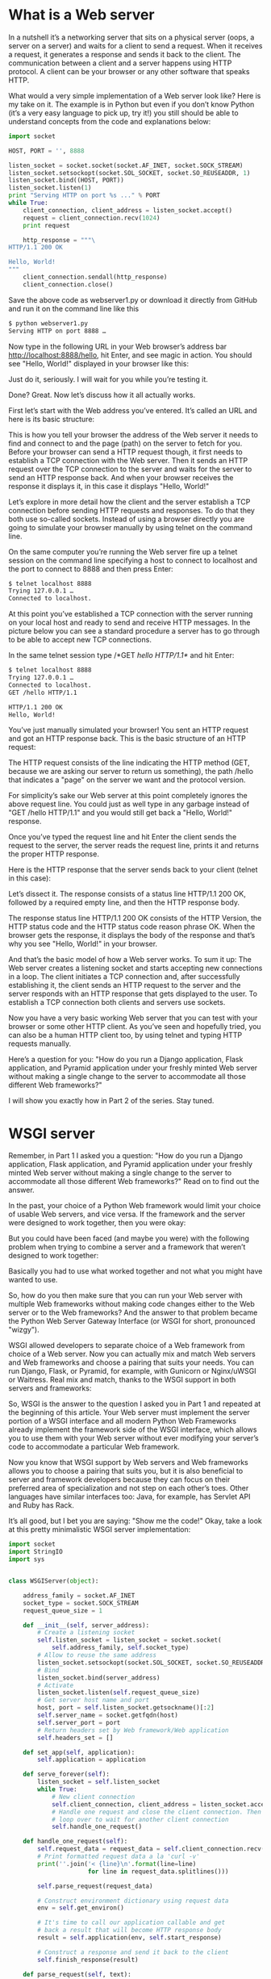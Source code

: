 # -*- eval: (setq org-download-image-dir (concat default-directory "/screenshotImg")); -*-
* What is a Web server
In a nutshell it’s a networking server that sits on a physical server (oops, a server on a server) and waits for a client to send a request.
When it receives a request, it generates a response and sends it back to the client.
The communication between a client and a server happens using HTTP protocol.
A client can be your browser or any other software that speaks HTTP.

What would a very simple implementation of a Web server look like?
Here is my take on it.
The example is in Python but even if you don’t know Python (it’s a very easy language to pick up, try it!) you still should be able to understand concepts from the code and explanations below:

#+BEGIN_SRC python
import socket

HOST, PORT = '', 8888

listen_socket = socket.socket(socket.AF_INET, socket.SOCK_STREAM)
listen_socket.setsockopt(socket.SOL_SOCKET, socket.SO_REUSEADDR, 1)
listen_socket.bind((HOST, PORT))
listen_socket.listen(1)
print "Serving HTTP on port %s ..." % PORT
while True:
    client_connection, client_address = listen_socket.accept()
    request = client_connection.recv(1024)
    print request

    http_response = """\
HTTP/1.1 200 OK

Hello, World!
"""
    client_connection.sendall(http_response)
    client_connection.close()
#+END_SRC

Save the above code as webserver1.py or download it directly from GitHub and run it on the command line like this

#+BEGIN_SRC sh
$ python webserver1.py
Serving HTTP on port 8888 …
#+END_SRC

Now type in the following URL in your Web browser’s address bar http://localhost:8888/hello, hit Enter, and see magic in action.
You should see "Hello, World!" displayed in your browser like this:

#+DOWNLOADED: https://ruslanspivak.com/lsbaws-part1/browser_hello_world.png @ 2019-06-29 20:14:55
[[file:screenshotImg/browser_hello_world_2019-06-29_20-14-55.png]]

Just do it, seriously. I will wait for you while you’re testing it.

Done? Great. Now let’s discuss how it all actually works.

First let’s start with the Web address you’ve entered. It’s called an URL and here is its basic structure:

#+DOWNLOADED: https://ruslanspivak.com/lsbaws-part1/LSBAWS_URL_Web_address.png @ 2019-06-29 20:16:22
[[file:screenshotImg/LSBAWS_URL_Web_address_2019-06-29_20-16-22.png]]


This is how you tell your browser the address of the Web server it needs to find and connect to and the page (path) on the server to fetch for you.
Before your browser can send a HTTP request though, it first needs to establish a TCP connection with the Web server.
Then it sends an HTTP request over the TCP connection to the server and waits for the server to send an HTTP response back.
And when your browser receives the response it displays it, in this case it displays "Hello, World!"

Let’s explore in more detail how the client and the server establish a TCP connection before sending HTTP requests and responses.
To do that they both use so-called sockets.
Instead of using a browser directly you are going to simulate your browser manually by using telnet on the command line.

On the same computer you’re running the Web server fire up a telnet session on the command line specifying a host to connect to localhost and the port to connect to 8888 and then press Enter:

#+BEGIN_SRC sh
$ telnet localhost 8888
Trying 127.0.0.1 …
Connected to localhost.
#+END_SRC

At this point you’ve established a TCP connection with the server running on your local host and ready to send and receive HTTP messages.
In the picture below you can see a standard procedure a server has to go through to be able to accept new TCP connections.

#+DOWNLOADED: https://ruslanspivak.com/lsbaws-part1/LSBAWS_socket.png @ 2019-06-29 20:18:46
[[file:screenshotImg/LSBAWS_socket_2019-06-29_20-18-46.png]]

In the same telnet session type /*GET /hello HTTP/1.1*/ and hit Enter:

#+BEGIN_SRC sh
$ telnet localhost 8888
Trying 127.0.0.1 …
Connected to localhost.
GET /hello HTTP/1.1

HTTP/1.1 200 OK
Hello, World!
#+END_SRC

You’ve just manually simulated your browser!
You sent an HTTP request and got an HTTP response back.
This is the basic structure of an HTTP request:

#+DOWNLOADED: https://ruslanspivak.com/lsbaws-part1/LSBAWS_HTTP_request_anatomy.png @ 2019-06-29 20:22:45
[[file:screenshotImg/LSBAWS_HTTP_request_anatomy_2019-06-29_20-22-45.png]]


The HTTP request consists of the line indicating the HTTP method (GET, because we are asking our server to return us something),
the path /hello that indicates a "page" on the server we want and the protocol version.

For simplicity’s sake our Web server at this point completely ignores the above request line.
You could just as well type in any garbage instead of "GET /hello HTTP/1.1" and you would still get back a "Hello, World!" response.

Once you’ve typed the request line and hit Enter the client sends the request to the server, the server reads the request line, prints it and returns the proper HTTP response.

Here is the HTTP response that the server sends back to your client (telnet in this case):

#+DOWNLOADED: https://ruslanspivak.com/lsbaws-part1/LSBAWS_HTTP_response_anatomy.png @ 2019-06-29 20:24:05
[[file:screenshotImg/LSBAWS_HTTP_response_anatomy_2019-06-29_20-24-05.png]]

Let’s dissect it. The response consists of a status line HTTP/1.1 200 OK, followed by a required empty line,
and then the HTTP response body.

The response status line HTTP/1.1 200 OK consists of the HTTP Version, the HTTP status code and the HTTP status code reason phrase OK. When the browser gets the response, it displays the body of the response and that’s why you see "Hello, World!" in your browser.

And that’s the basic model of how a Web server works. To sum it up: The Web server creates a listening socket and starts accepting new connections in a loop. The client initiates a TCP connection and, after successfully establishing it, the client sends an HTTP request to the server and the server responds with an HTTP response that gets displayed to the user. To establish a TCP connection both clients and servers use sockets.

Now you have a very basic working Web server that you can test with your browser or some other HTTP client.
As you’ve seen and hopefully tried, you can also be a human HTTP client too, by using telnet and typing HTTP requests manually.

Here’s a question for you: "How do you run a Django application, Flask application, and Pyramid application under your freshly minted Web server without making a single change to the server to accommodate all those different Web frameworks?"

I will show you exactly how in Part 2 of the series. Stay tuned.

* WSGI server
Remember, in Part 1 I asked you a question: "How do you run a Django application, Flask application, and Pyramid application under your freshly minted Web server without making a single change to the server to accommodate all those different Web frameworks?" Read on to find out the answer.

In the past, your choice of a Python Web framework would limit your choice of usable Web servers, and vice versa.
If the framework and the server were designed to work together, then you were okay:

#+DOWNLOADED: https://ruslanspivak.com/lsbaws-part2/lsbaws_part2_before_wsgi.png @ 2019-06-29 20:35:39
[[file:screenshotImg/lsbaws_part2_before_wsgi_2019-06-29_20-35-39.png]]

But you could have been faced (and maybe you were) with the following problem when trying to combine a server and a framework that weren’t designed to work together:

#+DOWNLOADED: https://ruslanspivak.com/lsbaws-part2/lsbaws_part2_after_wsgi.png @ 2019-06-29 20:37:13
[[file:screenshotImg/lsbaws_part2_after_wsgi_2019-06-29_20-37-13.png]]

Basically you had to use what worked together and not what you might have wanted to use.

So, how do you then make sure that you can run your Web server with multiple Web frameworks without making code changes either to the Web server or to the Web frameworks?
And the answer to that problem became the Python Web Server Gateway Interface (or WSGI for short, pronounced "wizgy").

#+DOWNLOADED: https://ruslanspivak.com/lsbaws-part2/lsbaws_part2_wsgi_idea.png @ 2019-06-29 20:38:29
[[file:screenshotImg/lsbaws_part2_wsgi_idea_2019-06-29_20-38-29.png]]

WSGI allowed developers to separate choice of a Web framework from choice of a Web server.
Now you can actually mix and match Web servers and Web frameworks and choose a pairing that suits your needs. You can run Django, Flask, or Pyramid, for example, with Gunicorn or Nginx/uWSGI or Waitress. Real mix and match, thanks to the WSGI support in both servers and frameworks:

#+DOWNLOADED: https://ruslanspivak.com/lsbaws-part2/lsbaws_part2_wsgi_interop.png @ 2019-06-29 20:39:17
[[file:screenshotImg/lsbaws_part2_wsgi_interop_2019-06-29_20-39-17.png]]

So, WSGI is the answer to the question I asked you in Part 1 and repeated at the beginning of this article.
Your Web server must implement the server portion of a WSGI interface and all modern Python Web Frameworks already implement the framework side of the WSGI interface,
which allows you to use them with your Web server without ever modifying your server’s code to accommodate a particular Web framework.

Now you know that WSGI support by Web servers and Web frameworks allows you to choose a pairing that suits you,
but it is also beneficial to server and framework developers because they can focus on their preferred area of specialization and not step on each other’s toes.
Other languages have similar interfaces too: Java, for example, has Servlet API and Ruby has Rack.

It’s all good, but I bet you are saying: "Show me the code!" Okay, take a look at this pretty minimalistic WSGI server implementation:

#+BEGIN_SRC python
import socket
import StringIO
import sys


class WSGIServer(object):

    address_family = socket.AF_INET
    socket_type = socket.SOCK_STREAM
    request_queue_size = 1

    def __init__(self, server_address):
        # Create a listening socket
        self.listen_socket = listen_socket = socket.socket(
            self.address_family, self.socket_type)
        # Allow to reuse the same address
        listen_socket.setsockopt(socket.SOL_SOCKET, socket.SO_REUSEADDR, 1)
        # Bind
        listen_socket.bind(server_address)
        # Activate
        listen_socket.listen(self.request_queue_size)
        # Get server host name and port
        host, port = self.listen_socket.getsockname()[:2]
        self.server_name = socket.getfqdn(host)
        self.server_port = port
        # Return headers set by Web framework/Web application
        self.headers_set = []

    def set_app(self, application):
        self.application = application

    def serve_forever(self):
        listen_socket = self.listen_socket
        while True:
            # New client connection
            self.client_connection, client_address = listen_socket.accept()
            # Handle one request and close the client connection. Then
            # loop over to wait for another client connection
            self.handle_one_request()

    def handle_one_request(self):
        self.request_data = request_data = self.client_connection.recv(1024)
        # Print formatted request data a la 'curl -v'
        print(''.join('< {line}\n'.format(line=line)
                      for line in request_data.splitlines()))

        self.parse_request(request_data)

        # Construct environment dictionary using request data
        env = self.get_environ()

        # It's time to call our application callable and get
        # back a result that will become HTTP response body
        result = self.application(env, self.start_response)

        # Construct a response and send it back to the client
        self.finish_response(result)

    def parse_request(self, text):
        request_line = text.splitlines()[0]
        request_line = request_line.rstrip('\r\n')
        # Break down the request line into components
        (
            self.request_method,  # GET
            self.path,  					# /hello
            self.request_version  # HTTP/1.1
        ) = request_line.split()

    def get_environ(self):
        env = {}
        # The following code snippet does not follow PEP8 conventions
        # but it's formatted the way it is for demonstration purposes
        # to emphasize the required variables and their values
        #
        # Required WSGI variables
        env['wsgi.version'] = (1, 0)
        env['wsgi.url_scheme'] = 'http'
        env['wsgi.input'] = StringIO.StringIO(self.request_data)
        env['wsgi.errors'] = sys.stderr
        env['wsgi.multithread'] = False
        env['wsgi.multiprocess'] = False
        env['wsgi.run_once'] = False
        # Required CGI variables
        env['REQUEST_METHOD'] = self.request_method  # GET
        env['PATH_INFO'] = self.path  # /hello
        env['SERVER_NAME'] = self.server_name  # localhost
        env['SERVER_PORT'] = str(self.server_port)  # 8888
        return env

    def start_response(self, status, response_headers, exc_info=None):
        # Add necessary server headers
        server_headers = [
            ('Date', 'Tue, 31 Mar 2015 12:54:48 GMT'),
            ('Server', 'WSGIServer 0.2'),
        ]
        self.headers_set = [status, response_headers + server_headers]
        # To adhere to WSGI specification the start_response must return
        # a 'write' callable. We simplicity's sake we'll ignore that detail
        # for now.
        # return self.finish_response

    def finish_response(self, result):
        try:
            status, response_headers = self.headers_set
            response = 'HTTP/1.1 {status}\r\n'.format(status=status)
            for header in response_headers:
                response += '{0}: {1}\r\n'.format(*header)
            response += '\r\n'
            for data in result:
                response += data
            # Print formatted response data a la 'curl -v'
            print(''.join('> {line}\n'.format(line=line)
                          for line in response.splitlines()))
            self.client_connection.sendall(response)
        finally:
            self.client_connection.close()


SERVER_ADDRESS = (HOST, PORT) = '', 8888


def make_server(server_address, application):
    server = WSGIServer(server_address)
    server.set_app(application)
    return server


if __name__ == '__main__':
    if len(sys.argv) < 2:
        sys.exit('Provide a WSGI application object as module:callable')
    app_path = sys.argv[1]
    module, application = app_path.split(':')
    module = __import__(module)
    application = getattr(module, application)
    httpd = make_server(SERVER_ADDRESS, application)
    print('WSGIServer: Serving HTTP on port {port} ...\n'.format(port=PORT))
    httpd.serve_forever()
#+END_SRC

在 flaskapp.py 文件中写入:

#+BEGIN_SRC python
from flask import Flask
from flask import Response
flask_app = Flask('flaskapp')


@flask_app.route('/hello')
def hello_world():
    return Response('Hello world from Flask!\n', mimetype='text/plain')


app = flask_app.wsgi_app
#+END_SRC

或者使用 Pyramid, 在 pyramidapp.py 文件中写入:

#+BEGIN_SRC python
from pyramid.config import Configurator
from pyramid.response import Response


def hello_world(request):
    return Response(
        'Hello world from Pyramid!\n',
        content_type='text/plain',
    )


config = Configurator()
config.add_route('hello', '/hello')
config.add_view(hello_world, route_name='hello')
app = config.make_wsgi_app()
#+END_SRC

或者使用 Django, 在 Djangoapp.py 文件中写入:

#+BEGIN_SRC python
import sys
sys.path.insert(0, './helloworld')
from helloworld import wsgi

app = wsgi.application
#+END_SRC

这时在终端上运行命令`python web_server3.py flaskapp:app`, 再访问
`http://127.0.0.1:8888/hello`.

#+BEGIN_SRC sh
python web_server3.py flaskapp:app
WSGIServer: Serving HTTP on port 8888 ...

< GET /hello HTTP/1.1
< Host: 127.0.0.1:8888
< Connection: keep-alive
< User-Agent: Mozilla/5.0 (Macintosh; Intel Mac OS X 10_12_6) AppleWebKit/537.36 (KHTML, like Gecko) Chrome/63.0.3239.108 Safari/537.36
< Upgrade-Insecure-Requests: 1
< Accept: text/html,application/xhtml+xml,application/xml;q=0.9,image/webp,image/apng,*/*;q=0.8
< DNT: 1
< Accept-Encoding: gzip, deflate, br
< Accept-Language: zh,zh-CN;q=0.9,en;q=0.8
<

> HTTP/1.1 200 OK
> Content-Type: text/plain; charset=utf-8
> Content-Length: 24
> Date: Tue, 31 Mar 2015 12:54:48 GMT
> Server: WSGIServer 0.2
>
> Hello world from Flask!
#+END_SRC

Here is how it works:

- The framework provides an ‘application’ callable (The WSGI specification doesn’t prescribe how that should be implemented)
- The server invokes the ‘application’ callable for each request it receives from an HTTP client. It passes a dictionary ‘environ’ containing WSGI/CGI variables and a ‘start_response’ callable as arguments to the ‘application’ callable.
- The framework/application generates an HTTP status and HTTP response headers and passes them to the ‘start_response’ callable for the server to store them. The framework/application also returns a response body.
- The server combines the status, the response headers, and the response body into an HTTP response and transmits it to the client (This step is not part of the specification but it’s the next logical step in the flow and I added it for clarity)

And here is a visual representation of the interface:

#+DOWNLOADED: https://ruslanspivak.com/lsbaws-part2/lsbaws_part2_wsgi_interface.png @ 2019-06-29 20:47:04
[[file:screenshotImg/lsbaws_part2_wsgi_interface_2019-06-29_20-47-04.png]]

* WSGI Web framework
So far, you’ve seen the Pyramid, Flask, and Django Web applications and you’ve seen the server code that implements the server side of the WSGI specification. You’ve even seen the barebones WSGI application code snippet that doesn’t use any framework.

The thing is that when you write a Web application using one of those frameworks you work at a higher level and don’t work with WSGI directly, but I know you’re curious about the framework side of the WSGI interface, too because you’re reading this article. So, let’s create a minimalistic WSGI Web application/Web framework without using Pyramid, Flask, or Django and run it with your server:

#+BEGIN_SRC python
def app(environ, start_response):
    """A barebones WSGI application.

    This is a starting point for your own Web framework :)
    """
    status = '200 OK'
    response_headers = [('Content-Type', 'text/plain')]
    start_response(status, response_headers)
    return ['Hello world from a simple WSGI application!\n']
#+END_SRC

Again, save the above code in wsgiapp.py file or download it from GitHub directly and run the application under your Web server as:

#+BEGIN_SRC python
$ python webserver2.py wsgiapp:app
WSGIServer: Serving HTTP on port 8888 ...
#+END_SRC

Type in the following address and press Enter. This is the result you should see:

#+DOWNLOADED: https://ruslanspivak.com/lsbaws-part2/lsbaws_part2_browser_simple_wsgi_app.png @ 2019-06-29 21:27:32
[[file:screenshotImg/lsbaws_part2_browser_simple_wsgi_app_2019-06-29_21-27-31.png]]

You just wrote your very own minimalistic WSGI Web framework while learning about how to create a Web server! Outrageous.

Now, let’s get back to what the server transmits to the client. Here is the HTTP response the server generates when you call your Pyramid application using an HTTP client:

#+DOWNLOADED: https://ruslanspivak.com/lsbaws-part2/lsbaws_part2_http_response.png @ 2019-06-29 21:28:28
[[file:screenshotImg/lsbaws_part2_http_response_2019-06-29_21-28-28.png]]

The response has some familiar parts that you saw in Part 1 but it also has something new. It has, for example,
four HTTP headers that you haven’t seen before: Content-Type, Content-Length, Date, and Server.
Those are the headers that a response from a Web server generally should have.
None of them are strictly required, though.
The purpose of the headers is to transmit additional information about the HTTP request/response.

Now that you know more about the WSGI interface,
here is the same HTTP response with some more information about what parts produced it:

#+DOWNLOADED: https://ruslanspivak.com/lsbaws-part2/lsbaws_part2_http_response_explanation.png @ 2019-06-29 21:29:58
[[file:screenshotImg/lsbaws_part2_http_response_explanation_2019-06-29_21-29-58.png]]

I haven’t said anything about the ‘environ’ dictionary yet, but basically it’s a Python dictionary that must contain certain WSGI and CGI variables prescribed by the WSGI specification.
The server takes the values for the dictionary from the HTTP request after parsing the request.
This is what the contents of the dictionary look like:

#+DOWNLOADED: https://ruslanspivak.com/lsbaws-part2/lsbaws_part2_environ.png @ 2019-06-29 21:30:38
[[file:screenshotImg/lsbaws_part2_environ_2019-06-29_21-30-38.png]]

A Web framework uses the information from that dictionary to decide which view to use based on the specified route, request method etc., where to read the request body from and where to write errors, if any.

By now you’ve created your own WSGI Web server and you’ve made Web applications written with different Web frameworks. And, you’ve also created your barebones Web application/Web framework along the way.
It’s been a heck of a journey.
Let’s recap what your WSGI Web server has to do to serve requests aimed at a WSGI application:
First, the server starts and loads an ‘application’ callable provided by your Web framework/application
Then, the server reads a request
Then, the server parses it
Then, it builds an ‘environ’ dictionary using the request data
Then, it calls the ‘application’ callable with the ‘environ’ dictionary and a ‘start_response’ callable as parameters and gets back a response body.
Then, the server constructs an HTTP response using the data returned by the call to the ‘application’ object and the status and response headers set by the ‘start_response’ callable.
And finally, the server transmits the HTTP response back to the client.

[[file:screenshotImg/lsbaws_part2_server_summary.png]]

That’s about all there is to it.
You now have a working WSGI server that can serve basic Web applications written with WSGI compliant Web frameworks like Django, Flask, Pyramid, or your very own WSGI framework.
The best part is that the server can be used with multiple Web frameworks without any changes to the server code base. Not bad at all.

Before you go, here is another question for you to think about, "How do you make your server handle more than one request at a time?"

* Socket pair
In Part 2 you created a minimalistic WSGI server that could handle basic HTTP GET requests.
And I asked you a question, "How can you make your server handle more than one request at a time?" In this article you will find the answer.
So, buckle up and shift into high gear. You’re about to have a really fast ride.
Have your Linux, Mac OS X (or any *nix system) and Python ready. All source code from the article is available on GitHub.

First let’s remember what a very basic Web server looks like and what the server needs to do to service client requests.
The server you created in Part 1 and Part 2 is an iterative server that handles one client request at a time.
It cannot accept a new connection until after it has finished processing a current client request.
Some clients might be unhappy with it because they will have to wait in line, and for busy servers the line might be too long.

#+DOWNLOADED: https://ruslanspivak.com/lsbaws-part3/lsbaws_part3_it1.png @ 2019-06-29 21:38:18
[[file:screenshotImg/lsbaws_part3_it1_2019-06-29_21-38-18.png]]

Here is the code of the iterative server webserver3a.py:


#+BEGIN_SRC python
#####################################################################
# Iterative server - webserver3a.py                                 #
#                                                                   #
# Tested with Python 2.7.9 & Python 3.4 on Ubuntu 14.04 & Mac OS X  #
#####################################################################
import socket

SERVER_ADDRESS = (HOST, PORT) = '', 8888
REQUEST_QUEUE_SIZE = 5


def handle_request(client_connection):
    request = client_connection.recv(1024)
    print(request.decode())
    http_response = b"""\
HTTP/1.1 200 OK

Hello, World!
"""
    client_connection.sendall(http_response)


def serve_forever():
    listen_socket = socket.socket(socket.AF_INET, socket.SOCK_STREAM)
    listen_socket.setsockopt(socket.SOL_SOCKET, socket.SO_REUSEADDR, 1)
    listen_socket.bind(SERVER_ADDRESS)
    listen_socket.listen(REQUEST_QUEUE_SIZE)
    print('Serving HTTP on port {port} ...'.format(port=PORT))

    while True:
        client_connection, client_address = listen_socket.accept()
        handle_request(client_connection)
        client_connection.close()


if __name__ == '__main__':
    serve_forever()
#+END_SRC

To observe your server handling only one client request at a time, modify the server a little bit and add a 60 second delay after sending a response to a client.
The change is only one line to tell the server process to sleep for 60 seconds.

#+DOWNLOADED: https://ruslanspivak.com/lsbaws-part3/lsbaws_part3_it2.png @ 2019-06-29 21:40:57
[[file:screenshotImg/lsbaws_part3_it2_2019-06-29_21-40-57.png]]

And here is the code of the sleeping server webserver3b.py:


#+BEGIN_SRC python
#########################################################################
# Iterative server - webserver3b.py                                     #
#                                                                       #
# Tested with Python 2.7.9 & Python 3.4 on Ubuntu 14.04 & Mac OS X      #
#                                                                       #
# - Server sleeps for 60 seconds after sending a response to a client   #
#########################################################################
import socket
import time

SERVER_ADDRESS = (HOST, PORT) = '', 8888
REQUEST_QUEUE_SIZE = 5


def handle_request(client_connection):
    request = client_connection.recv(1024)
    print(request.decode())
    http_response = b"""\
HTTP/1.1 200 OK

Hello, World!
"""
    client_connection.sendall(http_response)
    time.sleep(60)  # sleep and block the process for 60 seconds


def serve_forever():
    listen_socket = socket.socket(socket.AF_INET, socket.SOCK_STREAM)
    listen_socket.setsockopt(socket.SOL_SOCKET, socket.SO_REUSEADDR, 1)
    listen_socket.bind(SERVER_ADDRESS)
    listen_socket.listen(REQUEST_QUEUE_SIZE)
    print('Serving HTTP on port {port} ...'.format(port=PORT))

    while True:
        client_connection, client_address = listen_socket.accept()
        handle_request(client_connection)
        client_connection.close()


if __name__ == '__main__':
    serve_forever()
#+END_SRC

Start the server with:

#+BEGIN_SRC sh
$ python webserver3b.py
#+END_SRC

Now open up a new terminal window and run the curl command.
You should instantly see the "Hello, World!" string printed on the screen:

#+BEGIN_SRC sh
$ curl http://localhost:8888/hello
Hello, World!
#+END_SRC

And without delay open up a second terminal window and run the same curl command:

#+BEGIN_SRC sh
$ curl http://localhost:8888/hello
#+END_SRC

If you’ve done that within 60 seconds then the second curl should not produce any output right away and should just hang there.
The server shouldn’t print a new request body on its standard output either. Here is how it looks like on my Mac (the window at the bottom right corner highlighted in yellow shows the second curl command hanging, waiting for the connection to be accepted by the server):

#+DOWNLOADED: https://ruslanspivak.com/lsbaws-part3/lsbaws_part3_it3.png @ 2019-06-29 21:44:51
[[file:screenshotImg/lsbaws_part3_it3_2019-06-29_21-44-51.png]]

After you’ve waited long enough (more than 60 seconds) you should see the first curl terminate and the second curl print "Hello, World!" on the screen, then hang for 60 seconds, and then terminate:

#+DOWNLOADED: https://ruslanspivak.com/lsbaws-part3/lsbaws_part3_it4.png @ 2019-06-29 21:46:11
[[file:screenshotImg/lsbaws_part3_it4_2019-06-29_21-46-11.png]]

The way it works is that the server finishes servicing the first curl client request and then it starts handling the second request only after it sleeps for 60 seconds.
It all happens sequentially, or iteratively, one step, or in our case one client request, at a time.

Let’s talk about the communication between clients and servers for a bit.
In order for two programs to communicate with each other over a network, they have to use sockets.
And you saw sockets both in Part 1 and Part 2. But what is a socket?

A socket is an abstraction of a communication endpoint and it allows your program to communicate with another program using file descriptors.
In this article I’ll be talking specifically about TCP/IP sockets on Linux/Mac OS X. An important notion to understand is the TCP socket pair.

#+BEGIN_QUOTE
The socket pair for a TCP connection is a 4-tuple that identifies two endpoints of the TCP connection: the local IP address,
local port, foreign IP address, and foreign port.
A socket pair uniquely identifies every TCP connection on a network.
The two values that identify each endpoint, an IP address and a port number, are often called a socket.
#+END_QUOTE

#+DOWNLOADED: https://ruslanspivak.com/lsbaws-part3/lsbaws_part3_it_socketpair.png @ 2019-06-29 21:48:46
[[file:screenshotImg/lsbaws_part3_it_socketpair_2019-06-29_21-48-46.png]]

当客户端发起一个连接请求时, 客户端套接字地址中的端口是由内核自动分配的, 称为临时端口(ephemeral port).
服务器套接字地址中的端口通常是某个知名端口, 是和这个服务相对应的.

So, the tuple {10.10.10.2:49152, 12.12.12.3:8888} is a socket pair that uniquely identifies two endpoints of the TCP connection on the client and the tuple {12.12.12.3:8888, 10.10.10.2:49152} is a socket pair that uniquely identifies the same two endpoints of the TCP connection on the server.
The two values that identify the server endpoint of the TCP connection, the IP address 12.12.12.3 and the port 8888, are referred to as a socket in this case (the same applies to the client endpoint).

The standard sequence a server usually goes through to create a socket and start accepting client connections is the following:

#+DOWNLOADED: https://ruslanspivak.com/lsbaws-part3/lsbaws_part3_it_server_socket_sequence.png @ 2019-06-29 21:51:08
[[file:screenshotImg/lsbaws_part3_it_server_socket_sequence_2019-06-29_21-51-08.png]]

- The server creates a TCP/IP socket. This is done with the following statement in Python:

#+BEGIN_SRC python
listen_socket = socket.socket(socket.AF_INET, socket.SOCK_STREAM)
#+END_SRC

The server might set some socket options (this is optional, but you can see that the server code above does just that to be able to re-use the same address over and over again if you decide to kill and re-start the server right away).


#+BEGIN_SRC python
listen_socket.setsockopt(socket.SOL_SOCKET, socket.SO_REUSEADDR, 1)
#+END_SRC

Then, the server binds the address. The bind function assigns a local protocol address to the socket.
With TCP, calling bind lets you specify a port number, an IP address, both, or neither.1

#+BEGIN_SRC python
listen_socket.bind(SERVER_ADDRESS)
#+END_SRC

Then, the server makes the socket a listening socket

#+BEGIN_SRC python :results valuse list :exports both
listen_socket.listen(REQUEST_QUEUE_SIZE)
#+END_SRC

The listen method is only called by servers. It tells the kernel that it should accept incoming connection requests for this socket.

After that’s done, the server starts accepting client connections one connection at a time in a loop.
When there is a connection available the accept call returns the connected client socket.
Then, the server reads the request data from the connected client socket, prints the data on its standard output and sends a message back to the client.
Then, the server closes the client connection and it is ready again to accept a new client connection.

Here is what a client needs to do to communicate with the server over TCP/IP:

#+DOWNLOADED: https://ruslanspivak.com/lsbaws-part3/lsbaws_part3_it_client_socket_sequence.png @ 2019-06-29 22:07:12
[[file:screenshotImg/lsbaws_part3_it_client_socket_sequence_2019-06-29_22-07-11.png]]

Here is the sample code for a client to connect to your server,
send a request and print the response:

#+BEGIN_SRC python
import socket

# create a socket and connect to a server
sock = socket.socket(socket.AF_INET, socket.SOCK_STREAM)
sock.connect(('localhost', 8888))

# send and receive some data
sock.sendall(b'test')
data = sock.recv(1024)
print(data.decode())
#+END_SRC

After creating the socket, the client needs to connect to the server.
This is done with the connect call:

#+BEGIN_SRC python :results valuse list :exports both
sock.connect(('localhost', 8888))
#+END_SRC

The client only needs to provide the remote IP address or host name and the remote port number of a server to connect to.

You’ve probably noticed that the client doesn’t call bind and accept.
/*The client doesn’t need to call bind because the client doesn’t care about the local IP address and the local port number.
The TCP/IP stack within the kernel automatically assigns the local IP address and the local port when the client calls connect.
The local port is called an ephemeral port, i.e. a short-lived port.*/

#+DOWNLOADED: https://ruslanspivak.com/lsbaws-part3/lsbaws_part3_it_ephemeral_port.png @ 2019-06-29 22:11:11
[[file:screenshotImg/lsbaws_part3_it_ephemeral_port_2019-06-29_22-11-11.png]]

A port on a server that identifies a well-known service that a client connects to is called a well-known port (for example, 80 for HTTP and 22 for SSH). Fire up your Python shell and make a client connection to the server you run on localhost and see what ephemeral port the kernel assigns to the socket you’ve created (start the server webserver3a.py or webserver3b.py before trying the following example):

#+BEGIN_SRC sh
>>> import socket
>>> sock = socket.socket(socket.AF_INET, socket.SOCK_STREAM)
>>> sock.connect(('localhost', 8888))
>>> host, port = sock.getsockname()[:2]
>>> host, port
('127.0.0.1', 60589)
#+END_SRC

In the case above the kernel assigned the ephemeral port 60589 to the socket.

There are some other important concepts that I need to cover quickly before I get to answer the question from Part 2. You will see shortly why this is important. The two concepts are that of a process and a file descriptor.

What is a process? A process is just an instance of an executing program. When the server code is executed, for example, it’s loaded into memory and an instance of that executing program is called a process. The kernel records a bunch of information about the process - its process ID would be one example - to keep track of it. When you run your iterative server webserver3a.py or webserver3b.py you run just one process.

#+DOWNLOADED: https://ruslanspivak.com/lsbaws-part3/lsbaws_part3_it_server_process.png @ 2019-06-29 22:33:47
[[file:screenshotImg/lsbaws_part3_it_server_process_2019-06-29_22-33-47.png]]

Start the server webserver3b.py in a terminal window:

#+BEGIN_SRC python
$ python webserver3b.py
#+END_SRC

And in a different terminal window use the ps command to get the information about that process:

#+BEGIN_SRC sh
$ ps | grep webserver3b | grep -v grep
7182 ttys003    0:00.04 python webserver3b.py
#+END_SRC

The ps command shows you that you have indeed run just one Python process webserver3b.
When a process gets created the kernel assigns a process ID to it, PID.
In UNIX, every user process also has a parent that, in turn, has its own process ID called parent process ID, or PPID for short.
I assume that you run a BASH shell by default and when you start the server, a new process gets created with a PID and its parent PID is set to the PID of the BASH shell.

#+DOWNLOADED: https://ruslanspivak.com/lsbaws-part3/lsbaws_part3_it_ppid_pid.png @ 2019-06-29 22:35:45
[[file:screenshotImg/lsbaws_part3_it_ppid_pid_2019-06-29_22-35-45.png]]

Try it out and see for yourself how it all works.
Fire up your Python shell again, which will create a new process, and then get the PID of the Python shell process and the parent PID (the PID of your BASH shell) using os.getpid() and os.getppid() system calls.
Then, in another terminal window run ps command and grep for the PPID (parent process ID, which in my case is 3148).
In the screenshot below you can see an example of a parent-child relationship between my child Python shell process and the parent BASH shell process on my Mac OS X:


#+DOWNLOADED: https://ruslanspivak.com/lsbaws-part3/lsbaws_part3_it_pid_ppid_screenshot.png @ 2019-06-29 22:38:09
[[file:screenshotImg/lsbaws_part3_it_pid_ppid_screenshot_2019-06-29_22-38-09.png]]

Another important concept to know is that of a file descriptor.
So what is a file descriptor? A file descriptor is a non-negative integer that the kernel returns to a process when it opens an existing file, creates a new file or when it creates a new socket.
You’ve probably heard that in UNIX everything is a file.
The kernel refers to the open files of a process by a file descriptor.
When you need to read or write a file you identify it with the file descriptor.
Python gives you high-level objects to deal with files (and sockets) and you don’t have to use file descriptors directly to identify a file but, under the hood, that’s how files and sockets are identified in UNIX: by their integer file descriptors.

#+DOWNLOADED: https://ruslanspivak.com/lsbaws-part3/lsbaws_part3_it_process_descriptors.png @ 2019-06-29 22:39:06
[[file:screenshotImg/lsbaws_part3_it_process_descriptors_2019-06-29_22-39-06.png]]

By default, UNIX shells assign file descriptor 0 to the standard input of a process, file descriptor 1 to the standard output of the process and file descriptor 2 to the standard error.

#+DOWNLOADED: https://ruslanspivak.com/lsbaws-part3/lsbaws_part3_it_default_descriptors.png @ 2019-06-29 22:40:10
[[file:screenshotImg/lsbaws_part3_it_default_descriptors_2019-06-29_22-40-10.png]]

As I mentioned before, even though Python gives you a high-level file or file-like object to work with, you can always use the fileno() method on the object to get the file descriptor associated with the file.
Back to your Python shell to see how you can do that:

#+BEGIN_SRC python
>>> import sys
>>> sys.stdin
<open file '<stdin>', mode 'r' at 0x102beb0c0>
>>> sys.stdin.fileno()
0
>>> sys.stdout.fileno()
1
>>> sys.stderr.fileno()
2
#+END_SRC

And while working with files and sockets in Python, you’ll usually be using a high-level file/socket object, but there may be times where you need to use a file descriptor directly. Here is an example of how you can write a string to the standard output using a write system call that takes a file descriptor integer as a parameter:

#+BEGIN_SRC python
>>> import sys
>>> import os
>>> res = os.write(sys.stdout.fileno(), 'hello\n')
hello
#+END_SRC

下面的例子是在 Python3 中运行的.
#+BEGIN_SRC python
>>> res = os.write(sys.stdout.fileno(), "hello\n")
Traceback (most recent call last):
  File "<stdin>", line 1, in <module>
TypeError: a bytes-like object is required, not 'str'
a bytes-like object is required, not 'str'

>>> res = os.write(sys.stdout.fileno(), b"hello\n")
hello
#+END_SRC

And here is an interesting part - which should not be surprising to you anymore because you already know that everything is a file in Unix - your socket also has a file descriptor associated with it.
Again, when you create a socket in Python you get back an object and not a non-negative integer, but you can always get direct access to the integer file descriptor of the socket with the fileno() method that I mentioned earlier.

#+BEGIN_SRC python
>>> import socket
>>> sock = socket.socket(socket.AF_INET, socket.SOCK_STREAM)
>>> sock.fileno()
3
#+END_SRC

One more thing I wanted to mention: have you noticed that in the second example of the iterative server webserver3b.py, when the server process was sleeping for 60 seconds you could still connect to the server with the second curl command? Sure, the curl didn’t output anything right away and it was just hanging out there but how come the server was not accept ing a connection at the time and the client was not rejected right away, but instead was able to connect to the server? The answer to that is the listen method of a socket object and its BACKLOG argument, which I called REQUEST_QUEUE_SIZE in the code.
The BACKLOG argument determines the size of a queue within the kernel for incoming connection requests.
When the server webserver3b.py was sleeping, the second curl command that you ran was able to connect to the server because the kernel had enough space available in the incoming connection request queue for the server socket.

While increasing the BACKLOG argument does not magically turn your server into a server that can handle multiple client requests at a time,
it is important to have a fairly large backlog parameter for busy servers so that the accept call would not have to wait for a new connection to be established but could grab the new connection off the queue right away and start processing a client request without delay.

Whoo-hoo! You’ve covered a lot of ground. Let’s quickly recap what you’ve learned (or refreshed if it’s all basics to you) so far.

#+DOWNLOADED: https://ruslanspivak.com/lsbaws-part3/lsbaws_part3_checkpoint.png @ 2019-06-29 22:47:12
[[file:screenshotImg/lsbaws_part3_checkpoint_2019-06-29_22-47-12.png]]

#+BEGIN_QUOTE
- Iterative server
- Server socket creation sequence (socket, bind, listen, accept)
- Client connection creation sequence (socket, connect)
- Socket pair
- Socket
- Ephemeral port and well-known port
- Process
- Process ID (PID), parent process ID (PPID), and the parent-child relationship.
- File descriptors
- The meaning of the BACKLOG argument of the listen socket method
#+END_QUOTE

Now I am ready to answer the question from Part 2: "How can you make your server handle more than one request at a time?" Or put another way, "How do you write a concurrent server?"

* How do you make your server handle more than one requests at a time?
The simplest way to write a concurrent server under Unix is to use a fork() system call.
** Web server handle multiple requests and bot processs close descriptor
Here is the code of your new shiny concurrent server webserver3c.py that can handle multiple client requests at the same time (as in our iterative server example webserver3b.py, every child process sleeps for 60 secs):

#+CAPTION: fork
#+BEGIN_SRC python
import os
import socket
import time

SERVER_ADDRESS = (HOST, PORT) = "", 8888
REQUEST_QUEUE_SIZE = 5


def handle_request(client_connection):
    request = client_connection.recv(1024)
    print("Child PID: {pid}. Paren PID: {ppid}".format(pid=os.getpid(),
                                                       ppid=os.getppid()))
    print(request.decode())
    http_response = b"""
HTTP/1.1 200 OK

Hello, world!
"""
    client_connection.sendall(http_response)
    time.sleep(60)


def serve_forever():
    listen_socket = socket.socket(socket.AF_INET, socket.SOCK_STREAM)
    listen_socket.setsockopt(socket.SOL_SOCKET, socket.SO_REUSEADDR, 1)
    listen_socket.bind(SERVER_ADDRESS)
    listen_socket.listen(REQUEST_QUEUE_SIZE)
    print('Serving HTTP on port {port} ...'.format(port=PORT))
    print('Parent PID (PPID): {pid}\n'.format(pid=os.getpid()))

    while True:
        client_connection, client_address = listen_socket.accept()
        pid = os.fork()
        if pid == 0:  # child
            listen_socket.close()  # close child copy
            handle_request(client_connection)
            client_connection.close()
            os._exit(0)  # child exits here
        else:  # parent
            client_connection.close()  # close parent copy and loop over


if __name__ == '__main__':
    serve_forever()
#+END_SRC
<<fork>>

Before diving in and discussing how fork works, try it, and see for yourself that the server can indeed handle multiple client requests at the same time, unlike its iterative counterparts webserver3a.py and webserver3b.py.
Start the server on the command line with:

#+BEGIN_SRC python
$ python webserver3c.py
#+END_SRC

And try the same two curl commands you’ve tried before with the iterative server and see for yourself that, now, even though the server child process sleeps for 60 seconds after serving a client request, it doesn’t affect other clients because they are served by different and completely independent processes.
You should see your curl commands output "Hello, World!" instantly and then hang for 60 secs.
You can keep on running as many curl commands as you want (well, almost as many as you want :) and all of them will output the server’s response "Hello, World" immediately and without any noticeable delay.
Try it.

The most important point to understand about fork() is that you call fork once but it returns twice: once in the parent process and once in the child process.
When you fork a new process the process ID returned to the child process is 0. When the fork returns in the parent process it returns the child’s PID.

#+DOWNLOADED: https://ruslanspivak.com/lsbaws-part3/lsbaws_part3_conc2_how_fork_works.png @ 2019-06-29 22:56:42
[[file:screenshotImg/lsbaws_part3_conc2_how_fork_works_2019-06-29_22-56-42.png]]

I still remember how fascinated I was by fork when I first read about it and tried it. It looked like magic to me. Here I was reading a sequential code and then "boom!": the code cloned itself and now there were two instances of the same code running concurrently. I thought it was nothing short of magic, seriously.

When a parent forks a new child, the child process gets a copy of the parent’s file descriptors:

#+DOWNLOADED: https://ruslanspivak.com/lsbaws-part3/lsbaws_part3_conc2_shared_descriptors.png @ 2019-06-29 22:57:33
[[file:screenshotImg/lsbaws_part3_conc2_shared_descriptors_2019-06-29_22-57-33.png]]

You’ve probably noticed that the parent process in the code above closed the client connection:

#+BEGIN_SRC python
  else:    # parent
      client_connection.close()    # close parent copy and loop over
#+END_SRC

So how come a child process is still able to read the data from a client socket if its parent closed the very same socket? The answer is in the picture above.
The kernel uses descriptor reference counts to decide whether to close a socket or not.
It closes the socket only when its descriptor reference count becomes 0.
When your server creates a child process, the child gets the copy of the parent’s file descriptors and the kernel increments the reference counts for those descriptors.
In the case of one parent and one child, the descriptor reference count would be 2 for the client socket and when the parent process in the code above closes the client connection socket,
it merely decrements its reference count which becomes 1, not small enough to cause the kernel to close the socket.
The child process also closes the duplicate copy of the parent’s listen_socket because the child doesn’t care about accepting new client connections,
it cares only about processing requests from the established client connection:

#+BEGIN_SRC python
  listen_socket.close()    # close child copy
#+END_SRC

I’ll talk about what happens if you do not close duplicate descriptors later in the article.

[[fork][See fork]]

As you can see from the source code of your concurrent server, the sole role of the server parent process now is to accept a new client connection, fork a new child process to handle that client request,
and loop over to accept another client connection, and nothing more.
The server parent process does not process client requests - its children do.

A little aside. What does it mean when we say that two events are concurrent?

#+DOWNLOADED: https://ruslanspivak.com/lsbaws-part3/lsbaws_part3_conc2_concurrent_events.png @ 2019-06-29 23:05:14
[[file:screenshotImg/lsbaws_part3_conc2_concurrent_events_2019-06-29_23-05-14.png]]

When we say that two events are concurrent we usually mean that they happen at the same time.
As a shorthand that definition is fine, but you should remember the strict definition:
#+BEGIN_QUOTE
Two events are concurrent if you cannot tell by looking at the program which will happen first.2
#+END_QUOTE

Again, it’s time to recap the main ideas and concepts you’ve covered so far.

#+DOWNLOADED: https://ruslanspivak.com/lsbaws-part3/lsbaws_part3_checkpoint.png @ 2019-06-29 23:06:19
[[file:screenshotImg/lsbaws_part3_checkpoint_2019-06-29_23-06-19.png]]

#+BEGIN_QUOTE
- The simplest way to write a concurrent server in Unix is to use the fork() system call
- When a process forks a new process it becomes a parent process to that newly forked child process.
- Parent and child share the same file descriptors after the call to fork.
- The kernel uses descriptor reference counts to decide whether to close the file/socket or not
- The role of a server parent process: all it does now is accept a new connection from a client, fork a child to handle the client re
#+END_QUOTE

** Dont't close duplicate socket descriptors in the parent and child processes
Let’s see what is going to happen if you don’t close duplicate socket descriptors in the parent and child processes.
Here is a modified version of the concurrent server where the server does not close duplicate descriptors, webserver3d.py:

#+BEGIN_SRC python
import os
import socket

SERVER_ADDRESS = (HOST, PORT) = "", 8888
REQUEST_QUEUE_SIZE = 5


def handle_request(client_connection):
    request = client_connection.recv(1024)
    print("Child PID: {pid}. Paren PID: {ppid}".format(pid=os.getpid(),
                                                       ppid=os.getppid()))
    print(request.decode())
    http_response = b"""
HTTP/1.1 200 OK

Hello, world!
"""
    client_connection.sendall(http_response)


def serve_forever():
    listen_socket = socket.socket(socket.AF_INET, socket.SOCK_STREAM)
    listen_socket.setsockopt(socket.SOL_SOCKET, socket.SO_REUSEADDR, 1)
    listen_socket.bind(SERVER_ADDRESS)
    listen_socket.listen(REQUEST_QUEUE_SIZE)
    print('Serving HTTP on port {port} ...'.format(port=PORT))
    print('Parent PID (PPID): {pid}\n'.format(pid=os.getpid()))

    clients = []
    while True:
        client_connection, client_address = listen_socket.accept()
        # store the reference otherwise it's garbage collected
        # on the next loop run
        clients.append(client_connection)
        pid = os.fork()
        if pid == 0:  # child
            listen_socket.close()  # close child copy
            handle_request(client_connection)
            client_connection.close()
            os._exit(0)  # child exits here
        else:  # parent
            # client_connection.close()  # close parent copy and loop over
            print(len(clients))


if __name__ == '__main__':
    serve_forever()
#+END_SRC

Start the server with:

#+BEGIN_SRC sh
$ python webserver3d.py
#+END_SRC

Use curl to connect to the server:

#+BEGIN_SRC sh
$ curl http://localhost:8888/hello
Hello, World!
#+END_SRC

Okay, the curl printed the response from the concurrent server but it did not terminate and kept hanging.
What is happening here? The server no longer sleeps for 60 seconds: its child process actively handles a client request, closes the client connection and exits, but the client curl still does not terminate.

#+DOWNLOADED: https://ruslanspivak.com/lsbaws-part3/lsbaws_part3_conc3_child_is_active.png @ 2019-06-29 23:24:51
[[file:screenshotImg/lsbaws_part3_conc3_child_is_active_2019-06-29_23-24-51.png]]

So why does the curl not terminate?
The reason is the duplicate file descriptors.
When the child process closed the client connection, the kernel decremented the reference count of that client socket and the count became 1.
The server child process exited, but the client socket was not closed by the kernel because the reference count for that socket descriptor was not 0,
and, as a result, the termination packet (called FIN in TCP/IP parlance) was not sent to the client and the client stayed on the line,
so to speak. There is also another problem.
If your long-running server doesn’t close duplicate file descriptors, it will eventually run out of available file descriptors:

#+DOWNLOADED: https://ruslanspivak.com/lsbaws-part3/lsbaws_part3_conc3_out_of_descriptors.png @ 2019-06-29 23:25:46
[[file:screenshotImg/lsbaws_part3_conc3_out_of_descriptors_2019-06-29_23-25-46.png]]

Stop your server webserver3d.py with Control-C and check out the defautl resources available to your server process.
#+BEGIN_SRC sh
  ➜ ulimit -a
  -t: cpu time (seconds)              unlimited
  -f: file size (blocks)              unlimited
  -d: data seg size (kbytes)          unlimited
  -s: stack size (kbytes)             8192
  -c: core file size (blocks)         0
  -v: address space (kbytes)          unlimited
  -l: locked-in-memory size (kbytes)  unlimited
  -u: processes                       709
  -n: file descriptors                4864
#+END_SRC

#+BEGIN_SRC sh
$ ulimit -a
core file size          (blocks, -c) 0
data seg size           (kbytes, -d) unlimited
scheduling priority             (-e) 0
file size               (blocks, -f) unlimited
pending signals                 (-i) 3842
max locked memory       (kbytes, -l) 64
max memory size         (kbytes, -m) unlimited
open files                      (-n) 1024
pipe size            (512 bytes, -p) 8
POSIX message queues     (bytes, -q) 819200
real-time priority              (-r) 0
stack size              (kbytes, -s) 8192
cpu time               (seconds, -t) unlimited
max user processes              (-u) 3842
virtual memory          (kbytes, -v) unlimited
file locks                      (-x) unlimited
#+END_SRC

As you can see above, the maximum number of open file descriptors (open files) available to the server process on my Ubuntu box is 1024.

Now let’s see how your server can run out of available file descriptors if it doesn’t close duplicate descriptors.
In an existing or new terminal window, set the maximum number of open file descriptors for your server to be 256:

#+BEGIN_SRC sh
  ~/Python on  master [!?]
  ➜ ulimit -n 256
#+END_SRC

#+BEGIN_SRC python
import os
import socket

SERVER_ADDRESS = (HOST, PORT) = "", 8888
REQUEST_QUEUE_SIZE = 5


def handle_request(client_connection):
    # request = client_connection.recv(1024)
    # print("Child PID: {pid}. Paren PID: {ppid}".format(
    #     pid=os.getpid(), ppid=os.getppid()))
    # print(request.decode())
    http_response = b"""
HTTP/1.1 200 OK

Hello, world!
"""
    client_connection.sendall(http_response)


def serve_forever():
    listen_socket = socket.socket(socket.AF_INET, socket.SOCK_STREAM)
    listen_socket.setsockopt(socket.SOL_SOCKET, socket.SO_REUSEADDR, 1)
    listen_socket.bind(SERVER_ADDRESS)
    listen_socket.listen(REQUEST_QUEUE_SIZE)
    print('Serving HTTP on port {port} ...'.format(port=PORT))
    print('Parent PID (PPID): {pid}\n'.format(pid=os.getpid()))

    clients = []
    while True:
        client_connection, client_address = listen_socket.accept()
        # store the reference otherwise it's garbage collected
        # on the next loop run
        clients.append(client_connection)
        pid = os.fork()
        if pid == 0:  # child
            listen_socket.close()  # close child copy
            handle_request(client_connection)
            client_connection.close()
            os._exit(0)  # child exits here
        else:  # parent
            # client_connection.close()  # close parent copy and loop over
            print(len(clients))


if __name__ == '__main__':
    serve_forever()
#+END_SRC

在终端上运行 web_server_run_out_of_available_file_descriptors.py 和 web_server_handle_multiple_requests_but_do_not_close_socket_descriptors.py

Start the server webserver3d.py in the same terminal where you’ve just run the $ ulimit -n 256 command:

#+BEGIN_SRC sh
$ python webserver3d.py
#+END_SRC

and use the following client client3.py to test the server.

#+BEGIN_SRC python :results valuse list :exports both
#####################################################################
# Test client - client3.py                                          #
#                                                                   #
# Tested with Python 2.7.9 & Python 3.4 on Ubuntu 14.04 & Mac OS X  #
#####################################################################
import argparse
import errno
import os
import socket


SERVER_ADDRESS = 'localhost', 8888
REQUEST = b"""\
GET /hello HTTP/1.1
Host: localhost:8888

"""


def main(max_clients, max_conns):
    socks = []
    for client_num in range(max_clients):
        pid = os.fork()
        if pid == 0:
            for connection_num in range(max_conns):
                sock = socket.socket(socket.AF_INET, socket.SOCK_STREAM)
                sock.connect(SERVER_ADDRESS)
                sock.sendall(REQUEST)
                socks.append(sock)
                print(connection_num)
                os._exit(0)


if __name__ == '__main__':
    parser = argparse.ArgumentParser(
        description='Test client for LSBAWS.',
        formatter_class=argparse.ArgumentDefaultsHelpFormatter,
    )
    parser.add_argument(
        '--max-conns',
        type=int,
        default=1024,
        help='Maximum number of connections per client.'
    )
    parser.add_argument(
        '--max-clients',
        type=int,
        default=1,
        help='Maximum number of clients.'
    )
    args = parser.parse_args()
    main(args.max_clients, args.max_conns)
#+END_SRC

In a new terminal window, start the client3.py and tell it to create 300 simultaneous connections to the server:

#+BEGIN_SRC sh :results valuse list :exports both
$ python client3.py --max-clients=300
#+END_SRC

Soon enough your server will explode. Here is a screenshot of the exception on my box:

#+DOWNLOADED: https://ruslanspivak.com/lsbaws-part3/lsbaws_part3_conc3_too_many_fds_exc.png @ 2019-06-29 23:33:23
[[file:screenshotImg/lsbaws_part3_conc3_too_many_fds_exc_2019-06-29_23-33-23.png]]

The lesson is clear - your server should close duplicate descriptors.
But even if you close duplicate descriptors, you are not out of the woods yet because there is another problem with your server,
and that problem is zombies!

#+DOWNLOADED: https://ruslanspivak.com/lsbaws-part3/lsbaws_part3_conc3_zombies.png @ 2019-06-29 23:34:25
[[file:screenshotImg/lsbaws_part3_conc3_zombies_2019-06-29_23-34-25.png]]

Yes, your server code actually creates zombies.
Let’s see how. Start up your server again:

#+BEGIN_SRC sh
  python web_server_handle_multiple_requests_but_do_not_close_socket_descriptors.py
#+END_SRC

Run the following curl command in another terminal window:

#+BEGIN_SRC sh
  ➜ curl http://localhost:8888/hello
#+END_SRC

And now run the ps command to show running Python processes. This the example of ps output on my Ubuntu box:

#+BEGIN_SRC sh
➜ ps auxw | grep -i python | grep -v grep
c                26879   0.0  0.1  2455676   5108 s004  S+   10:05 下午   0:00.03 python web_server_handle_multiple_requests_but_do_not_close_socket_descriptors.py
c                21964   0.0  0.8  2506628  49720 s001  Ss+   9:31 下午   0:02.91 /usr/bin/python /usr/local/bin/ipython -c \012import sys, site\012site.addsitedir('.')\012import anaconda_mode\012anaconda_mode.main(sys.argv[1:])\012
#+END_SRC

#+BEGIN_SRC sh
$ ps auxw | grep -i python | grep -v grep
vagrant   9099  0.0  1.2  31804  6256 pts/0    S+   16:33   0:00 python webserver3d.py
vagrant   9102  0.0  0.0      0     0 pts/0    Z+   16:33   0:00 [python] <defunct>
#+END_SRC

Do you see the second line above where it says the status of the process with PID 9102 is Z+ and the name of the process is <defunct>? That’s our zombie there.
The problem with zombies is that you can’t kill them.

#+DOWNLOADED: https://ruslanspivak.com/lsbaws-part3/lsbaws_part3_conc3_kill_zombie.png @ 2019-06-29 23:36:58
[[file:screenshotImg/lsbaws_part3_conc3_kill_zombie_2019-06-29_23-36-57.png]]


Even if you try to kill zombies with $ kill -9 , they will survive.
Try it and see for yourself.

What is a zombie anyway and why does our server create them?
A zombie is a process that has terminated, but its parent has not waited for it and has not received its termination status yet.
When a child process exits before its parent, the kernel turns the child process into a zombie and stores some information about the process for its parent process to retrieve later.
The information stored is usually the process ID, the process termination status, and the resource usage by the process.
Okay, so zombies serve a purpose, but if your server doesn’t take care of these zombies your system will get clogged up.
Let’s see how that happens.
First stop your running server and, in a new terminal window, use the ulimit command to set the max user processess to 400(make sure to set open files to a high number, let’s say 500 too):

#+BEGIN_SRC sh
  $ ulimit -u 400
  $ ulimit -n 500
#+END_SRC

Start the server in the same terminal where you’ve just run the `$ ulimit -u 400` command:

#+BEGIN_SRC sh
  ➜ python web_server_handle_multiple_requests_but_do_not_close_socket_descriptors.py
#+END_SRC

In a new terminal window, start the client and tell it to create 500 simultaneous connections to the server:

#+BEGIN_SRC sh
  ➜ python web_server_run_out_of_available_file_descriptors.py --max-clients=500
#+END_SRC

And, again, soon enough your server will blow up with an OSError:
Resource temporarily unavailable exception when it tries to create a new child process,
but it can’t because it has reached the limit for the maximum number of child processes it’s allowed to create.
Here is a screenshot of the exception on my box:

#+DOWNLOADED: https://ruslanspivak.com/lsbaws-part3/lsbaws_part3_conc3_resource_unavailable.png @ 2019-06-29 23:42:36
[[file:screenshotImg/lsbaws_part3_conc3_resource_unavailable_2019-06-29_23-42-36.png]]

Let’s recap the main points you’ve covered so far:

#+DOWNLOADED: https://ruslanspivak.com/lsbaws-part3/lsbaws_part3_checkpoint.png @ 2019-06-29 23:43:44
[[file:screenshotImg/lsbaws_part3_checkpoint_2019-06-29_23-43-44.png]]

#+BEGIN_QUOTE
- If you don’t close duplicate descriptors, the clients won’t terminate because the client connections won’t get closed.
- If you don’t close duplicate descriptors, your long-running server will eventually run out of available file descriptors (max open files).
- When you fork a child process and it exits and the parent process doesn’t wait for it and doesn’t collect its termination status, it becomes a zombie.
- Zombies need to eat something and, in our case, it’s memory. Your server will eventually run out of available processes (max user processes) if it doesn’t take care of zombies.
- You can’t kill a zombie, you need to wait for it.
- So what do you need to do to take care of zombies? You need to modify your server code to wait for zombies to get their termination status. You can do that by modifying your server to call a wait system call. Unfortunately, that’s far from ideal because if you call wait and there is no terminated child process the call to wait will block your server, effectively preventing your server from handling new client connection requests. Are there any other options? Yes, there are, and one of them is the combination of a signal handler with the wait system call.
- Here is how it works. When a child process exits, the kernel sends a SIGCHLD signal. The parent process can set up a signal handler to be asynchronously notified of that SIGCHLD event and then it can wait for the child to collect its termination status, thus preventing the zombie process from being left around.
#+END_QUOTE

So what do you need to do to take care of zombies? You need to modify your server code to wait for zombies to get their termination status.
You can do that by modifying your server to call a wait system call.
Unfortunately, that’s far from ideal because if you call wait and there is no terminated child process the call to wait will block your server, effectively preventing your server from handling new client connection requests.
Are there any other options? Yes, there are, and one of them is the combination of a signal handler with the wait system call.

#+DOWNLOADED: https://ruslanspivak.com/lsbaws-part3/lsbaws_part3_conc4_signaling.png @ 2019-06-29 23:45:48
[[file:screenshotImg/lsbaws_part3_conc4_signaling_2019-06-29_23-45-48.png]]

Here is how it works.
When a child process exits, the kernel sends a SIGCHLD signal.
The parent process can set up a signal handler to be asynchronously notified of that SIGCHLD event and then it can wait for the child to collect its termination status, thus preventing the zombie process from being left around.

#+DOWNLOADED: https://ruslanspivak.com/lsbaws-part3/lsbaws_part_conc4_sigchld_async.png @ 2019-06-29 23:47:16
[[file:screenshotImg/lsbaws_part_conc4_sigchld_async_2019-06-29_23-47-16.png]]

By the way, an asynchronous event means that the parent process doesn’t know ahead of time that the event is going to happen.

#+BEGIN_SRC python
import os
import signal
import socket
import time

SERVER_ADDRESS = (HOST, PORT) = '', 8888
REQUEST_QUEUE_SIZE = 5


def grim_reaper(signum, frame):
    pid, status = os.wait()
    print('Child {pid} terminated with status {status}'
          '\n'.format(pid=pid, status=status))


def handle_request(client_connection):
    request = client_connection.recv(1024)
    print(request.decode())
    http_response = b"""\
HTTP/1.1 200 OK

Hello, World!
"""
    client_connection.sendall(http_response)
    # sleep to allow the parent to loop over to 'accept' and block there
    time.sleep(3)


def serve_forever():
    listen_socket = socket.socket(socket.AF_INET, socket.SOCK_STREAM)
    listen_socket.setsockopt(socket.SOL_SOCKET, socket.SO_REUSEADDR, 1)
    listen_socket.bind(SERVER_ADDRESS)
    listen_socket.listen(REQUEST_QUEUE_SIZE)
    print('Serving HTTP on port {port} ...'.format(port=PORT))

    signal.signal(signal.SIGCHLD, grim_reaper)

    while True:
        client_connection, client_address = listen_socket.accept()
        pid = os.fork()
        if pid == 0:  # child
            listen_socket.close()  # close child copy
            handle_request(client_connection)
            client_connection.close()
            os._exit(0)
        else:  # parent
            client_connection.close()


if __name__ == '__main__':
    serve_forever()
#+END_SRC

Start the server:

#+BEGIN_SRC sh
➜ python web_server_SIGCHLD_event_handler.py➜ python web_server_SIGCHLD_event_handler.py
#+END_SRC

#+BEGIN_SRC sh
➜ curl http://localhost:8888/hello
Hello, World!
#+END_SRC

Look at the the server:

#+BEGIN_SRC sh
  ➜ python web_server_SIGCHLD_event_handler.py
  Serving HTTP on port 8888 ...
  GET /hello HTTP/1.1
  Host: localhost:8888
  User-Agent: curl/7.54.0
  Accept: */*


  Child 29847 terminated with status 0

  Traceback (most recent call last):
  File "web_server_SIGCHLD_event_handler.py", line 51, in <module>
  serve_forever()
  File "web_server_SIGCHLD_event_handler.py", line 39, in serve_forever
  client_connection, client_address = listen_socket.accept()
  File "/System/Library/Frameworks/Python.framework/Versions/2.7/lib/python2.7/socket.py", line 206, in accept
  sock, addr = self._sock.accept()
  socket.error: [Errno 4] Interrupted system call
#+END_SRC

What just happened? The call to accept failed with the error EINTR.
The parent process was blocked in accept call when the child process exited which caused SIGCHLD event,
which in turn activated the signal handler and when the signal handler finished the accept system call got interrupted:
Don’t worry, it’s a pretty simple problem to solve, though. All you need to do is to re-start the accept system call.

#+BEGIN_SRC python
import errno
import os
import signal
import socket

SERVER_ADDRESS = (HOST, PORT) = '', 8888
REQUEST_QUEUE_SIZE = 1024


def grim_reaper(signum, frame):
    pid, status = os.wait()


def handle_request(client_connection):
    request = client_connection.recv(1024)
    print(request.decode())
    http_response = b"""\
HTTP/1.1 200 OK

Hello, World!
"""
    client_connection.sendall(http_response)


def serve_forever():
    listen_socket = socket.socket(socket.AF_INET, socket.SOCK_STREAM)
    listen_socket.setsockopt(socket.SOL_SOCKET, socket.SO_REUSEADDR, 1)
    listen_socket.bind(SERVER_ADDRESS)
    listen_socket.listen(REQUEST_QUEUE_SIZE)
    print('Serving HTTP on port {port} ...'.format(port=PORT))

    signal.signal(signal.SIGCHLD, grim_reaper)

    while True:
        try:
            client_connection, client_address = listen_socket.accept()
        except IOError as e:
            code, msg = e.args
            # restart 'accept' if it was interrupted
            if code == errno.EINTR:
                continue
            else:
                raise

        pid = os.fork()
        if pid == 0:  # child
            listen_socket.close()  # close child copy
            handle_request(client_connection)
            client_connection.close()
            os._exit(0)
        else:  # parent
            client_connection.close()  # close parent copy and loop over


if __name__ == '__main__':
    serve_forever()
#+END_SRC

#+BEGIN_SRC sh
➜ python web_server_SIGCHLD_event_handler_be_interrupted_handled.py
Serving HTTP on port 8888 ...
GET /hello HTTP/1.1
Host: localhost:8888
User-Agent: curl/7.54.0
Accept: */*
#+END_SRC

#+BEGIN_SRC sh
➜ curl http://localhost:8888/hello
Hello, World!
#+END_SRC

See? No EINTR exceptions any more.
Now, verify that there are no more zombies either and that your SIGCHLD event handler with wait call took care of terminated children.
To do that, just run the ps command and see for yourself that there are no more Python processes with Z+ status (no more <defunct> processes).
Great! It feels safe without zombies running around.

#+BEGIN_SRC sh
  ➜ python web_server_run_out_of_available_file_descriptors.py --max-clients 128
#+END_SRC

Now run the ps command again

#+BEGIN_SRC sh
  ➜ ps auxw | grep -i python | grep -v grep
  c                30828   0.0  0.0        0      0 s002  Z+   11:10 下午   0:00.00 (Python)
  c                30816   0.0  0.0        0      0 s002  Z+   11:10 下午   0:00.00 (Python)
  c                30810   0.0  0.0        0      0 s002  Z+   11:10 下午   0:00.00 (Python)
  c                30806   0.0  0.0        0      0 s002  Z+   11:10 下午   0:00.00 (Python)
  c                30610   0.0  0.0        0      0 s002  Z+   11:10 下午   0:00.00 (Python)
  c                30601   0.0  0.0        0      0 s002  Z+   11:10 下午   0:00.00 (Python)
  c                30595   0.0  0.0        0      0 s002  Z+   11:10 下午   0:00.00 (Python)
  c                30597   0.0  0.0        0      0 s002  Z+   11:10 下午   0:00.00 (Python)
  c                30498   0.0  0.1  2447484   5136 s002  S+   11:06 下午   0:00.14 python web_server_SIGCHLD_event_handler_be_interrupted_handled.py
  c                30090   0.0  1.3  2539800  84152 s001  Ss+  10:54 下午   0:06.21 /usr/bin/python /usr/local/bin/ipython -c \012import sys, site\012site.addsitedir('.')\012import anaconda_mode\012anaconda_mode.main(sys.argv[1:])\012
#+END_SRC

and see that, oh boy, zombies are back again!
What went wrong this time? When you ran 128 simultaneous clients and established 128 connections, the child processes on the server handled the requests and exited almost at the same time causing a flood of SIGCHLD signals being sent to the parent process.
The problem is that the signals are not queued and your server process missed several signals, which left several zombies running around unattended.

#+DOWNLOADED: https://ruslanspivak.com/lsbaws-part3/lsbaws_part3_conc5_signals_not_queued.png @ 2019-06-29 23:54:51
[[file:screenshotImg/lsbaws_part3_conc5_signals_not_queued_2019-06-29_23-54-51.png]]

The solution to the problem is to set up a SIGCHLD event handler but instead of wait use a waitpid system call with a WNOHANG option in a loop to make sure that all terminated child processes are taken care of.

#+BEGIN_SRC python
import errno
import os
import signal
import socket

SERVER_ADDRESS = (HOST, PORT) = '', 8888
REQUEST_QUEUE_SIZE = 1024


def grim_reaper(signum, frame):
    while True:
        try:
            pid, status = os.waitpid(
                -1,  # Wait for any child process
                os.WNOHANG  # Do not block and return EWOULDBLOCK error
            )
        except OSError:
            return

        if pid == 0:  # no more zombies
            return


def handle_request(client_connection):
    request = client_connection.recv(1024)
    print(request.decode())
    http_response = b"""\
HTTP/1.1 200 OK

Hello, World!
"""
    client_connection.sendall(http_response)


def serve_forever():
    listen_socket = socket.socket(socket.AF_INET, socket.SOCK_STREAM)
    listen_socket.setsockopt(socket.SOL_SOCKET, socket.SO_REUSEADDR, 1)
    listen_socket.bind(SERVER_ADDRESS)
    listen_socket.listen(REQUEST_QUEUE_SIZE)
    print('Serving HTTP on port {port} ...'.format(port=PORT))

    signal.signal(signal.SIGCHLD, grim_reaper)

    while True:
        try:
            client_connection, client_address = listen_socket.accept()
        except IOError as e:
            code, msg = e.args
            # restart 'accept' if it was interrupted
            if code == errno.EINTR:
                continue
            else:
                raise

        pid = os.fork()
        if pid == 0:  # child
            listen_socket.close()  # close child copy
            handle_request(client_connection)
            client_connection.close()
            os._exit(0)
        else:  # parent
            client_connection.close()  # close parent copy and loop over


if __name__ == '__main__':
    serve_forever()
#+END_SRC

#+BEGIN_SRC sh
➜ ps auxw | grep -i python | grep -v grep
c                31618   0.0  0.1  2463868   5256 s002  S+   11:19 下午   0:00.14 python web_server_SIGCHLD_event_handler_using_a_waitpid_system_call.py
c                30090   0.0  1.3  2539800  84240 s001  Ss+  10:54 下午   0:06.25 /usr/bin/python /usr/local/bin/ipython -c \012import sys, site\012site.addsitedir('.')\012import anaconda_mode\012anaconda_mode.main(sys.argv[1:])\012
#+END_SRC

And now verify that there are no more zombies. Yay! Life is good without zombies :)
